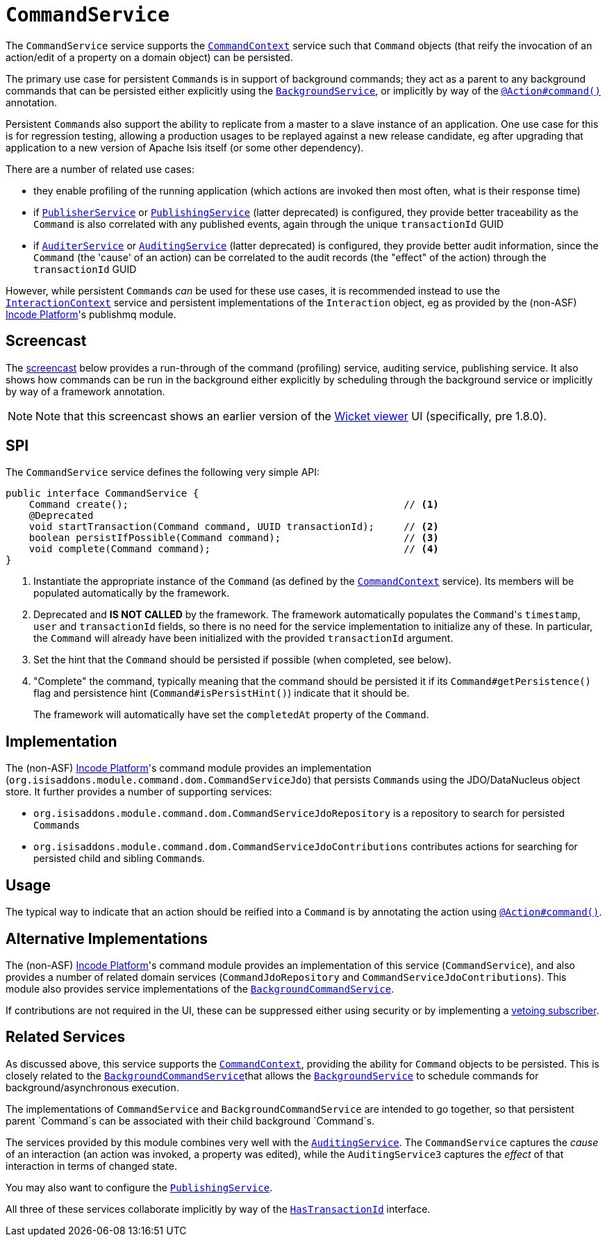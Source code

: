 [[_rgsvc_application-layer-spi_CommandService]]
= `CommandService`
:Notice: Licensed to the Apache Software Foundation (ASF) under one or more contributor license agreements. See the NOTICE file distributed with this work for additional information regarding copyright ownership. The ASF licenses this file to you under the Apache License, Version 2.0 (the "License"); you may not use this file except in compliance with the License. You may obtain a copy of the License at. http://www.apache.org/licenses/LICENSE-2.0 . Unless required by applicable law or agreed to in writing, software distributed under the License is distributed on an "AS IS" BASIS, WITHOUT WARRANTIES OR  CONDITIONS OF ANY KIND, either express or implied. See the License for the specific language governing permissions and limitations under the License.
:_basedir: ../../
:_imagesdir: images/



The `CommandService` service supports the xref:../rgsvc/rgsvc.adoc#_rgsvc_application-layer-api_CommandContext[`CommandContext`] service such that `Command` objects (that reify the invocation of an action/edit of a property on a domain object) can be persisted.

The primary use case for persistent ``Command``s is in support of background commands; they act as a parent to any background commands that can be persisted either explicitly using the xref:../rgsvc/rgsvc.adoc#_rgsvc_application-layer-api_BackgroundService[`BackgroundService`], or implicitly by way of the xref:../rgant/rgant.adoc#_rgant-Action_command[`@Action#command()`] annotation.

Persistent ``Command``s also support the ability to replicate from a master to a slave instance of an application.
One use case for this is for regression testing, allowing a production usages to be replayed against a new release candidate, eg after upgrading that application to a new version of Apache Isis itself (or some other dependency).

There are a number of related use cases:

* they enable profiling of the running application (which actions are invoked then most often, what is their response time)
* if xref:../rgsvc/rgsvc.adoc#_rgsvc_persistence-layer-spi_PublisherService[`PublisherService`] or
xref:../rgsvc/rgsvc.adoc#_rgsvc_persistence-layer-spi_PublishingService[`PublishingService`] (latter deprecated) is configured, they provide better traceability as the `Command` is also correlated with any published events, again through the unique `transactionId` GUID
* if xref:../rgsvc/rgsvc.adoc#_rgsvc_spi_AuderService[`AuditerService`] or
xref:../rgsvc/rgsvc.adoc#_rgsvc_spi_AuditService[`AuditingService`] (latter deprecated) is configured, they provide better audit information, since the `Command` (the 'cause' of an action) can be correlated to the audit records (the "effect" of the action) through the `transactionId` GUID

However, while persistent ``Command``s _can_ be used for these use cases, it is recommended instead to use the xref:../rgsvc/rgsvc.adoc#_rgsvc_application-layer-api_InteractionContext[`InteractionContext`] service and persistent implementations of the ``Interaction`` object, eg as provided by the (non-ASF) link:http://platform.incode.org[Incode Platform^]'s publishmq module.



== Screencast

The link:https://www.youtube.com/watch?v=tqXUZkPB3EI[screencast] below provides a run-through of the command (profiling) service, auditing service, publishing service.
It also shows how commands can be run in the background either explicitly by scheduling through the background service or implicitly by way of a framework annotation.


[NOTE]
====
Note that this screencast shows an earlier version of the xref:../ugvw/ugvw.adoc#[Wicket viewer] UI (specifically, pre 1.8.0).
====



== SPI

The `CommandService` service defines the following very simple API:

[source,java]
----
public interface CommandService {
    Command create();                                               // <1>
    @Deprecated
    void startTransaction(Command command, UUID transactionId);     // <2>
    boolean persistIfPossible(Command command);                     // <3>
    void complete(Command command);                                 // <4>
}
----
<1> Instantiate the appropriate instance of the `Command` (as defined by the
xref:../rgsvc/rgsvc.adoc#_rgsvc_application-layer-api_CommandContext[`CommandContext`] service).
Its members will be populated automatically by the framework.
<2> Deprecated and *IS NOT CALLED* by the framework.
The framework automatically populates the ``Command``'s `timestamp`, `user` and `transactionId` fields, so there is no need for the service implementation to initialize any of these.
In particular, the ``Command`` will already have been initialized with the provided `transactionId` argument.
<3> Set the hint that the `Command` should be persisted if possible (when completed, see below).
<4> "Complete" the command, typically meaning that the command should be persisted it if its `Command#getPersistence()` flag and persistence hint (`Command#isPersistHint()`) indicate that it should be.  +
+
The framework will automatically have set the `completedAt` property of the `Command`.



== Implementation

The (non-ASF) link:http://platform.incode.org[Incode Platform^]'s command module provides an implementation (`org.isisaddons.module.command.dom.CommandServiceJdo`) that persists ``Command``s using the JDO/DataNucleus object store.
It further provides a number of supporting services:

* `org.isisaddons.module.command.dom.CommandServiceJdoRepository` is a repository to search for persisted ``Command``s

* `org.isisaddons.module.command.dom.CommandServiceJdoContributions` contributes actions for searching for persisted child and sibling ``Command``s.



== Usage

The typical way to indicate that an action should be reified into a `Command` is by annotating the action using xref:../rgant/rgant.adoc#_rgant-Action_command[`@Action#command()`].



== Alternative Implementations

The (non-ASF) link:http://platform.incode.org[Incode Platform^]'s command module provides an implementation of this service (`CommandService`), and also provides a number of related domain services (`CommandJdoRepository` and `CommandServiceJdoContributions`).
This module also provides service implementations of the xref:../rgsvc/rgsvc.adoc#_rgsvc_application-layer-spi_CommandService[`BackgroundCommandService`].

If contributions are not required in the UI, these can be suppressed either using security or by implementing a xref:../ugbtb/ugbtb.adoc#_ugbtb_hints-and-tips_vetoing-visibility[vetoing subscriber].




== Related Services

As discussed above, this service supports the xref:../rgsvc/rgsvc.adoc#_rgsvc_application-layer-api_CommandContext[`CommandContext`], providing the ability for `Command` objects to be persisted.
This is closely related to the xref:../rgsvc/rgsvc.adoc#_rgsvc_application-layer-spi_BackgroundCommandService[`BackgroundCommandService`]that allows the xref:../rgsvc/rgsvc.adoc#_rgsvc_application-layer-api_BackgroundService[`BackgroundService`] to schedule commands for background/asynchronous execution.

The implementations of `CommandService` and `BackgroundCommandService` are intended to go together, so that persistent parent `Command`s can be associated with their child background `Command`s.

The services provided by this module combines very well with the xref:../rgsvc/rgsvc.adoc#_rgsvc_persistence-layer-spi_AuditingService[`AuditingService`].
The `CommandService` captures the __cause__ of an interaction (an action was invoked, a property was edited), while the `AuditingService3` captures the __effect__ of that interaction in terms of changed state.

You may also want to configure the xref:../rgsvc/rgsvc.adoc#_rgsvc_persistence-layer-spi_PublishingService[`PublishingService`].

All three of these services collaborate implicitly by way of the xref:../rgcms/rgcms.adoc#_rgcms_classes_mixins_HasTransactionId[`HasTransactionId`] interface.

